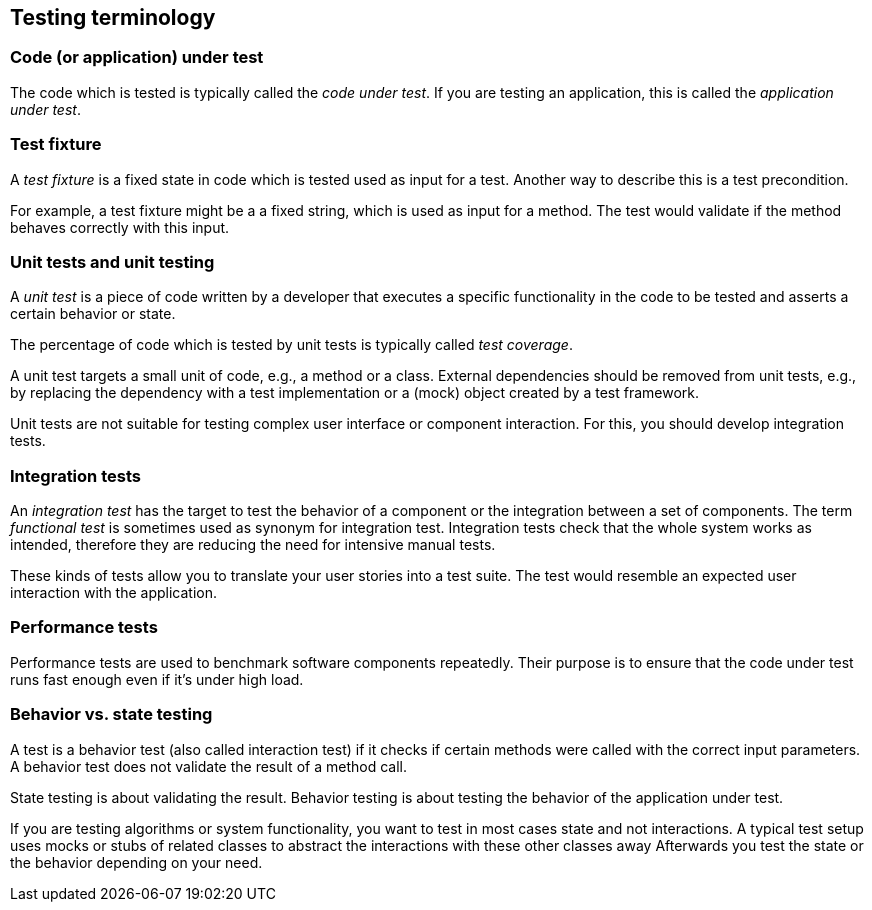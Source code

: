 [[testingterminology]]
== Testing terminology

=== Code (or application) under test
(((Application under test)))
(((Code under test)))
		
The code which is tested is typically called the _code under test_. 
If you are testing an application, this is called the _application under test_.

[[junit_testfixture]]	
=== Test fixture
(((Test fixture)))
		
A _test fixture_ is a fixed state in code which is tested used as input for a test. 
Another way to describe this is a test precondition.
		
		
For example, a test fixture might be a a fixed string, which is used as input for a method. 
The test would validate if the method behaves correctly with this input.

[[junit_intro]]
=== Unit tests and unit testing

(((Unit test)))
		
A _unit test_ is a piece of code written by a developer that executes a specific functionality in the code to be tested and asserts a certain behavior or state.
		
The percentage of code which is tested by unit tests is typically called _test coverage_.
		
A unit test targets a small unit of code, e.g., a method or a class. 
External dependencies should be removed from unit tests, e.g., by replacing the dependency with a test implementation or a (mock) object created by a test framework.
		
Unit tests are not suitable for testing complex user interface or component interaction. 
For this, you should develop integration tests.

[[junit_organization]]
=== Integration tests
(((Integration test)))
(((Functional test)))
		
An _integration test_ has the target to test the behavior of a component or the integration between a set of components. 
The term _functional test_ is sometimes used as synonym for integration test. 
Integration tests check that the whole system works as intended, therefore they are reducing the need for intensive manual tests.
		
		
These kinds of tests allow you to translate your user stories into a test suite.
The test would resemble an expected user interaction with the application.

[[junit_performancetests]]
=== Performance tests
(((Performance test)))
		
Performance tests are used to benchmark software components repeatedly. 
Their purpose is to ensure that the code under test runs fast enough even if it's under high load.
		

[[behaviorvsstatetesting]]
=== Behavior vs. state testing

A test is a behavior test (also called interaction test) if it  checks if certain methods were called with the correct input parameters.
A behavior test does not validate the result of a method call.
		
State testing is about validating the result.
Behavior testing is about testing the behavior of the application under test.
		
If you are testing algorithms or system functionality, you want to test in most cases state and not interactions.
A typical test setup uses mocks or stubs of related classes to abstract the interactions with these other classes away
Afterwards you test the state or the behavior depending on your need.
		

